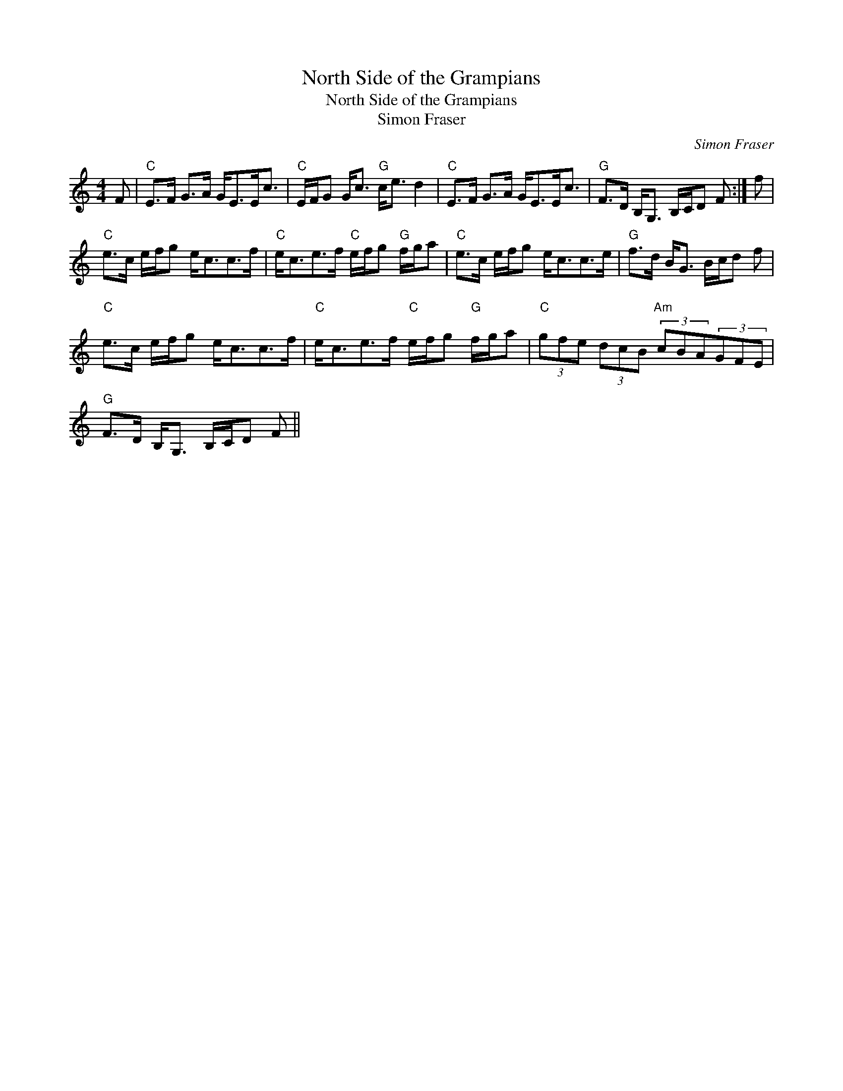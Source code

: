 X:1
T:North Side of the Grampians
T:North Side of the Grampians
T:Simon Fraser
C:Simon Fraser
L:1/8
M:4/4
K:C
V:1 treble 
V:1
 F |"C" E>F G>A G<EE<c |"C" E/F/G G<c"G" c<e d2 |"C" E>F G>A G<EE<c |"G" F>D B,<G, B,/C/D F :| f | %6
"C" e>c e/f/g e<cc>f |"C" e<ce>f"C" e/f/g"G" f/g/a |"C" e>c e/f/g e<cc>e |"G" f>d B<G B/c/d f | %10
"C" e>c e/f/g e<cc>f |"C" e<ce>f"C" e/f/g"G" f/g/a |"C" (3gfe (3dcB"Am" (3cBA(3GFE | %13
"G" F>D B,<G, B,/C/D F || %14

